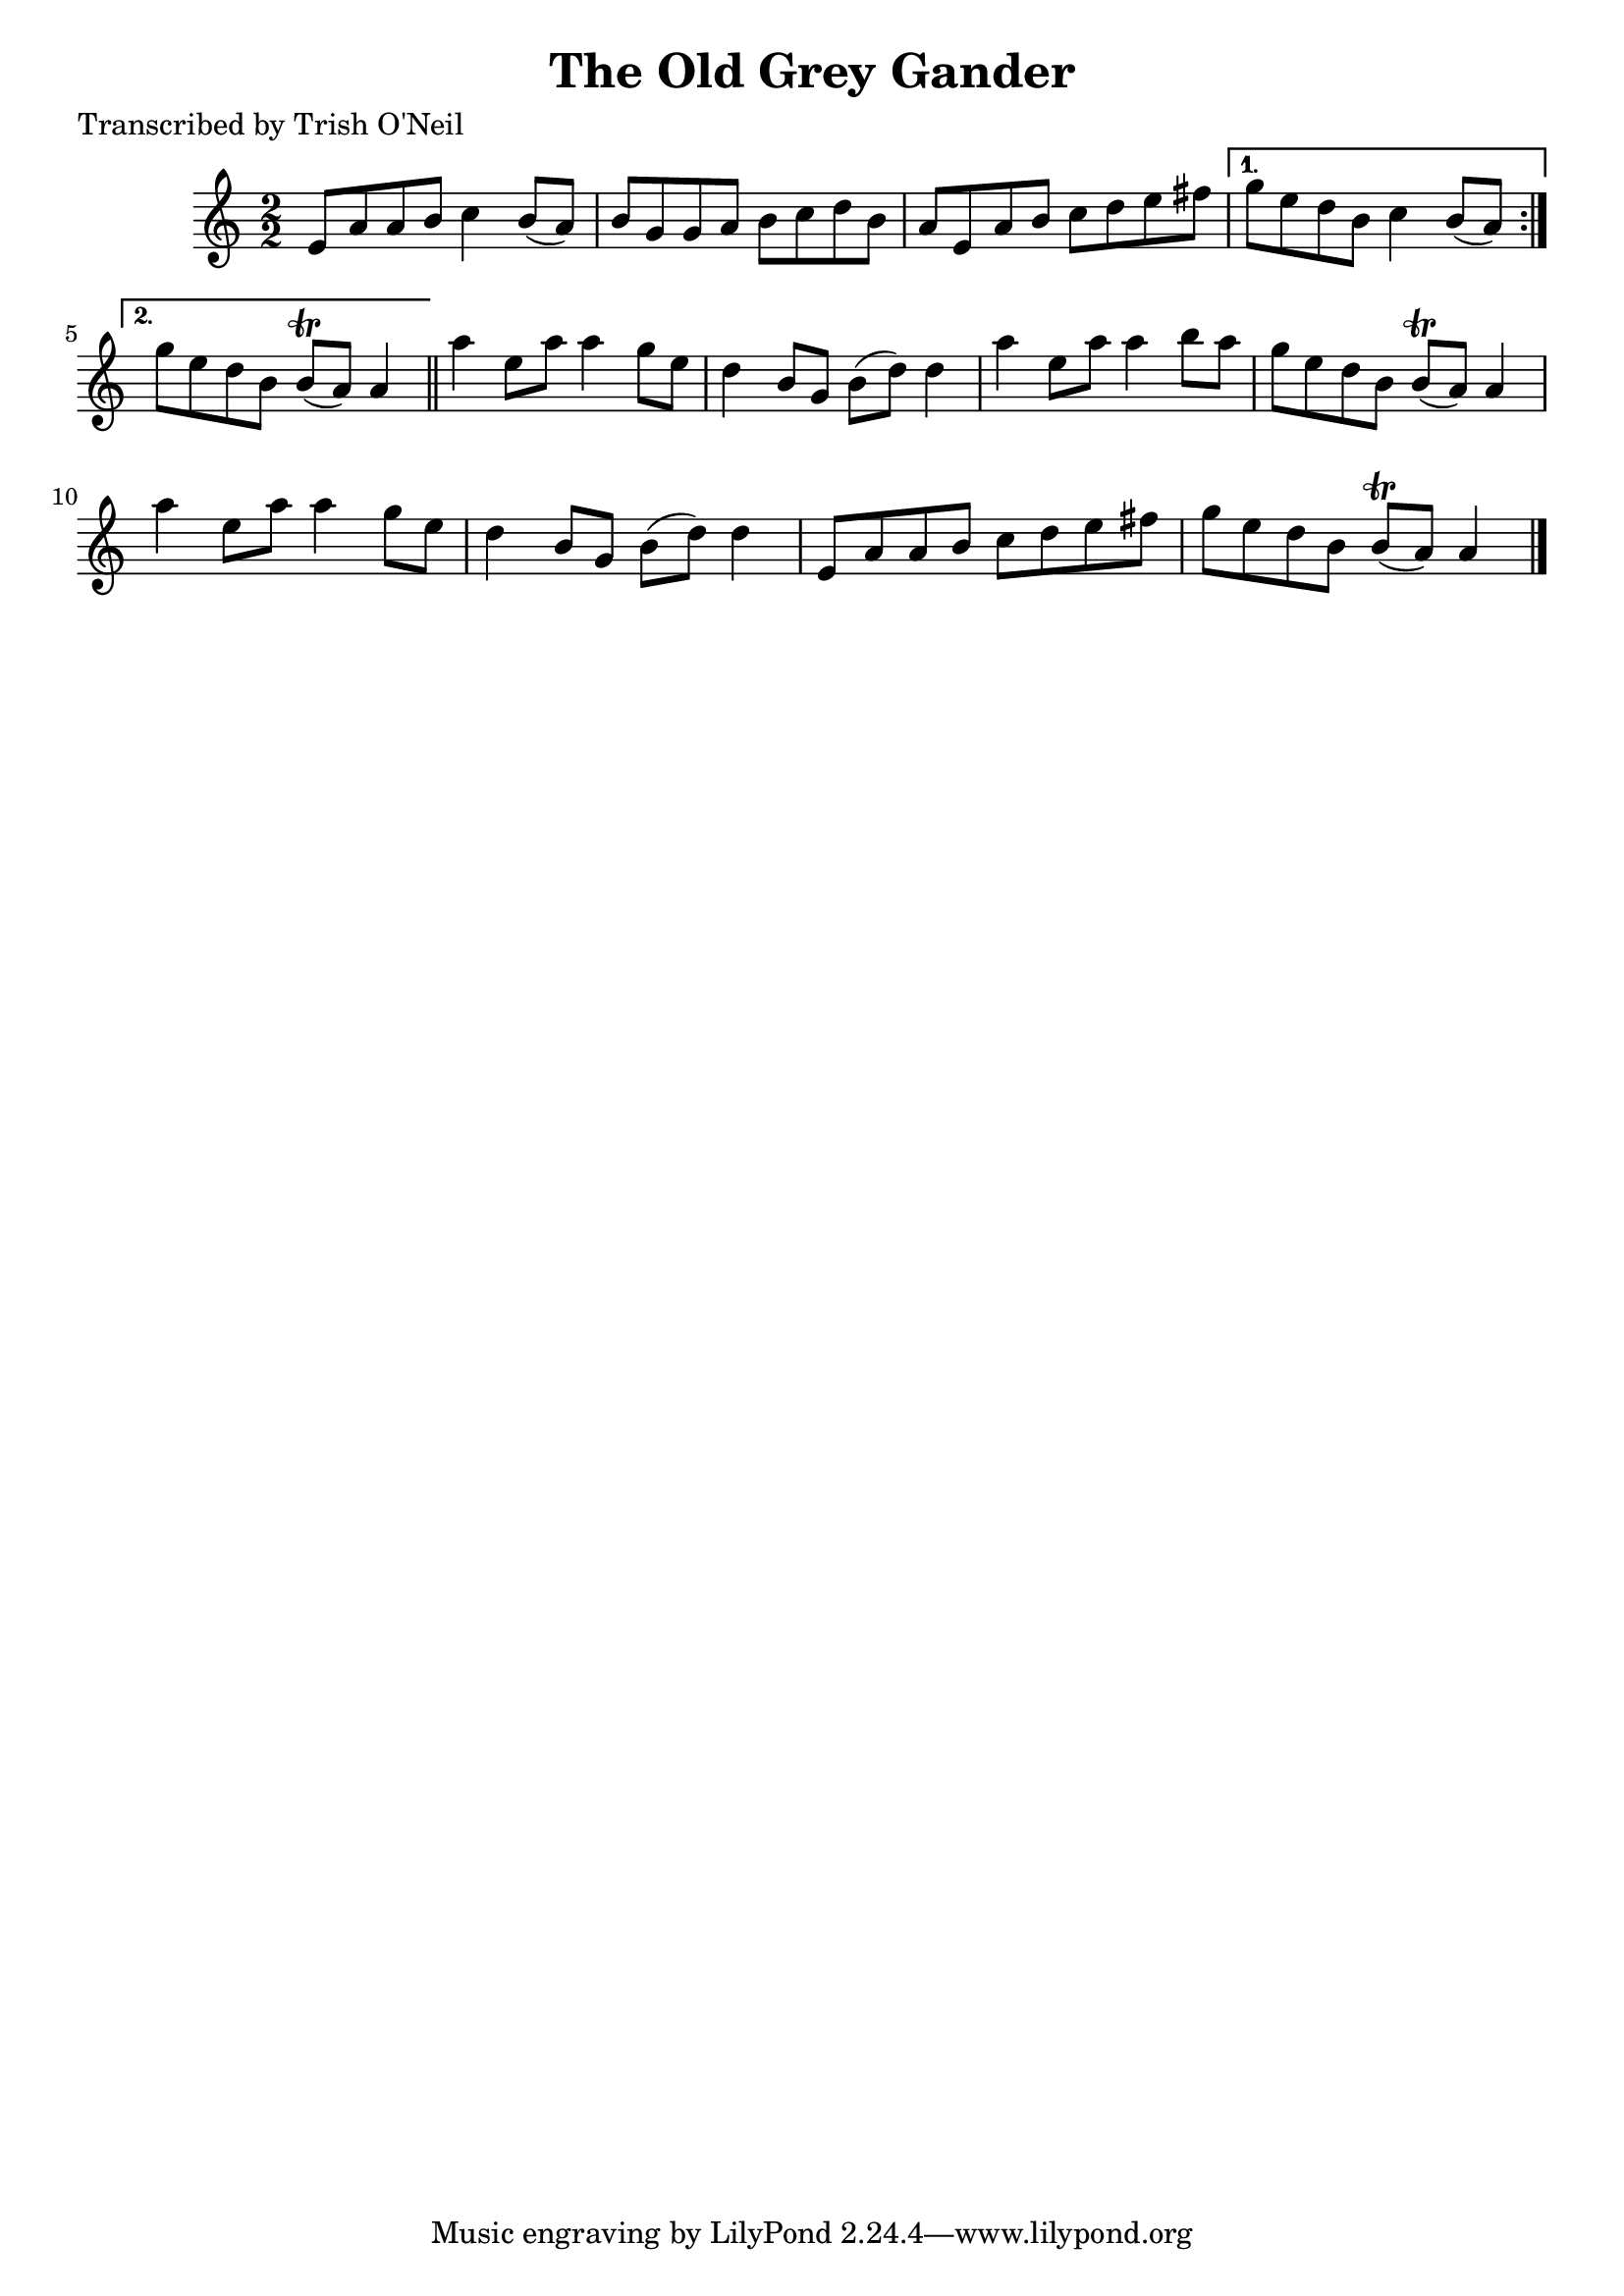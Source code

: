
\version "2.16.2"
% automatically converted by musicxml2ly from xml/1345_to.xml

%% additional definitions required by the score:
\language "english"


\header {
    poet = "Transcribed by Trish O'Neil"
    encoder = "abc2xml version 63"
    encodingdate = "2015-01-25"
    title = "The Old Grey Gander"
    }

\layout {
    \context { \Score
        autoBeaming = ##f
        }
    }
PartPOneVoiceOne =  \relative e' {
    \repeat volta 2 {
        \key a \minor \numericTimeSignature\time 2/2 e8 [ a8 a8 b8 ] c4
        b8 ( [ a8 ) ] | % 2
        b8 [ g8 g8 a8 ] b8 [ c8 d8 b8 ] | % 3
        a8 [ e8 a8 b8 ] c8 [ d8 e8 fs8 ] }
    \alternative { {
            | % 4
            g8 [ e8 d8 b8 ] c4 b8 ( [ a8 ) ] }
        {
            | % 5
            g'8 [ e8 d8 b8 ] b8 ( \trill [ a8 ) ] a4 }
        } \bar "||"
    a'4 e8 [ a8 ] a4 g8 [ e8 ] | % 7
    d4 b8 [ g8 ] b8 ( [ d8 ) ] d4 | % 8
    a'4 e8 [ a8 ] a4 b8 [ a8 ] | % 9
    g8 [ e8 d8 b8 ] b8 ( \trill [ a8 ) ] a4 | \barNumberCheck #10
    a'4 e8 [ a8 ] a4 g8 [ e8 ] | % 11
    d4 b8 [ g8 ] b8 ( [ d8 ) ] d4 | % 12
    e,8 [ a8 a8 b8 ] c8 [ d8 e8 fs8 ] | % 13
    g8 [ e8 d8 b8 ] b8 ( \trill [ a8 ) ] a4 \bar "|."
    }


% The score definition
\score {
    <<
        \new Staff <<
            \context Staff << 
                \context Voice = "PartPOneVoiceOne" { \PartPOneVoiceOne }
                >>
            >>
        
        >>
    \layout {}
    % To create MIDI output, uncomment the following line:
    %  \midi {}
    }

